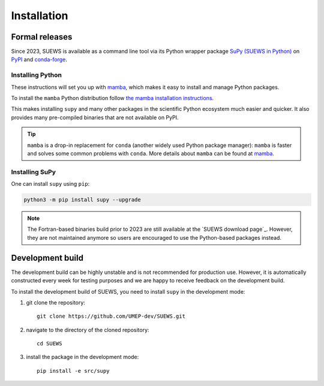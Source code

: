 .. _installation:


Installation
============



Formal releases
---------------

Since 2023, SUEWS is available as a command line tool via its Python wrapper package `SuPy (SUEWS in Python) <SuPy>`_ on `PyPI`_ and `conda-forge`_.

Installing Python
*****************
These instructions will set you up with `mamba`_, which makes it easy to install and manage Python packages.

To install the ``mamba`` Python distribution follow `the mamba installation instructions <https://mamba.readthedocs.io/en/latest/installation.html>`__.

This makes installing ``supy`` and many other packages in the scientific Python ecosystem much easier and quicker.
It also provides many pre-compiled binaries that are not available on PyPI.

.. tip::

    ``mamba`` is a drop-in replacement for ``conda`` (another widely used Python package manager):
    ``mamba`` is faster and solves some common problems with ``conda``.
    More details about ``mamba`` can be found at `mamba`_.


Installing SuPy
***************

One can install ``supy`` using ``pip``:


.. code-block:: shell

  python3 -m pip install supy --upgrade

.. comment out the following section for now as supy is not yet available on conda-forge.
.. or ``mamba``:

.. .. code-block:: bash

..     mamba install -c conda-forge supy





.. note::

    The Fortran-based binaries build prior to 2023 are still available at the `SUEWS download page`_.
    However, they are not maintained anymore so users are encouraged to use the Python-based packages instead.



.. _PyPI: https://pypi.org/project/supy/
.. _conda-forge: https://anaconda.org/conda-forge/supy
.. _mamba: https://github.com/mamba-org/mamba
.. _SuPy: :ref:`supy_index`



Development build
-----------------

.. warning::

The development build can be highly unstable and is not recommended for production use.
However, it is automatically constructed every week for testing purposes and we are happy to receive feedback on the development build.


To install the development build of SUEWS, you need to install ``supy`` in the development mode:

1. git clone the repository::

    git clone https://github.com/UMEP-dev/SUEWS.git

2. navigate to the directory of the cloned repository::

    cd SUEWS

3. install the package in the development mode::

    pip install -e src/supy


